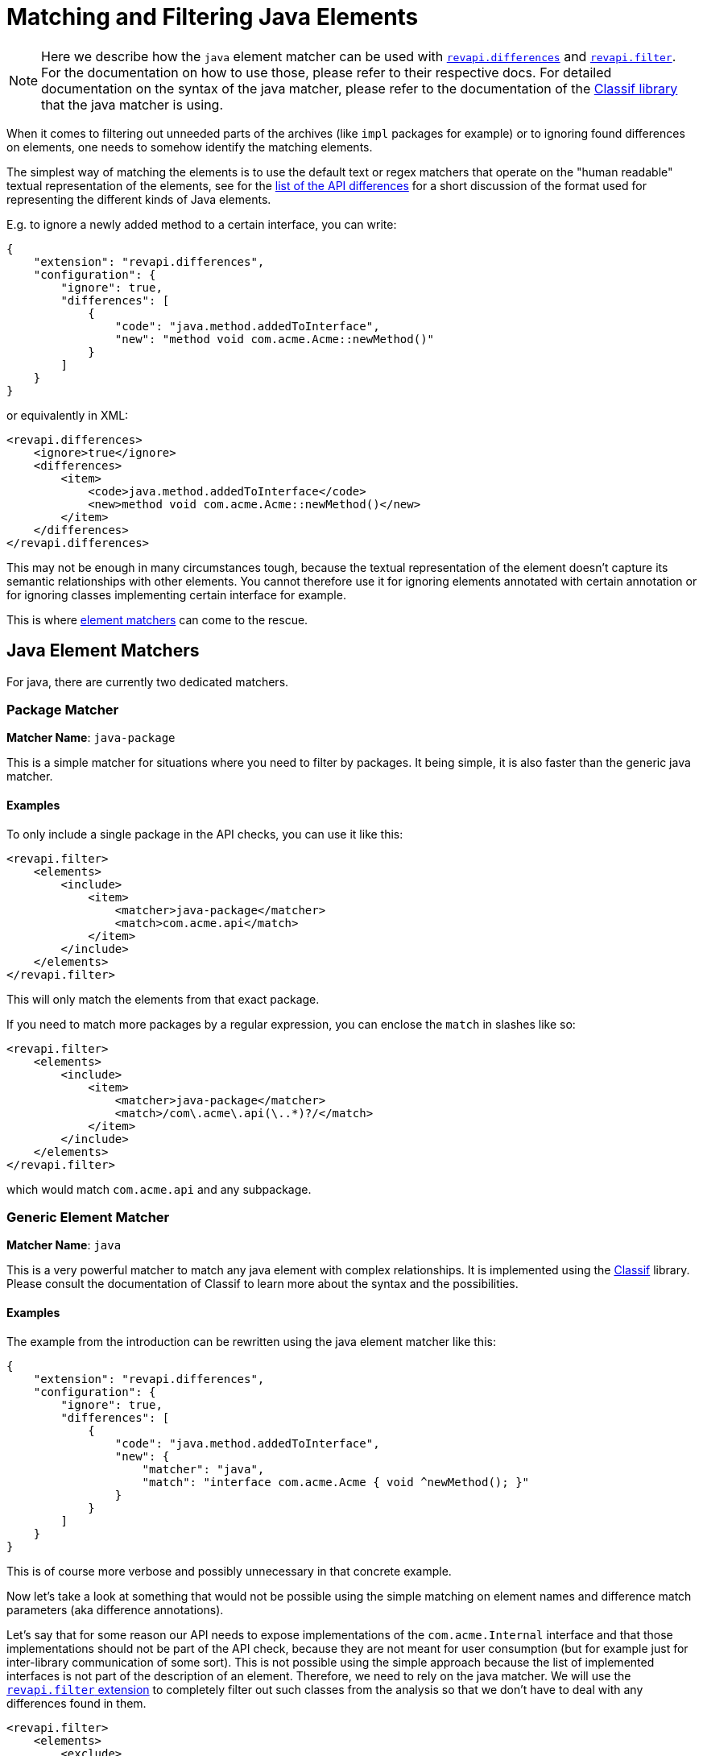 = Matching and Filtering Java Elements

NOTE: Here we describe how the `java` element matcher can be used with
xref:revapi-basic-features::differences.adoc[`revapi.differences`] and
xref:revapi-basic-features::filter.adoc[`revapi.filter`]. For the documentation on how to use those, please refer to
their respective docs. For detailed documentation on the syntax of the java matcher, please refer to the documentation
of the https://github.com/revapi/classif[Classif library] that the java matcher is using.

When it comes to filtering out unneeded parts of the archives (like `impl` packages for example) or to ignoring found
differences on elements, one needs to somehow identify the matching elements.

The simplest way of matching the elements is to use the default text or regex matchers that operate on the "human
readable" textual representation of the elements, see for the xref:differences.adoc[list of the API differences] for
a short discussion of the format used for representing the different kinds of Java elements.

E.g. to ignore a newly added method to a certain interface, you can write:
```json
{
    "extension": "revapi.differences",
    "configuration": {
        "ignore": true,
        "differences": [
            {
                "code": "java.method.addedToInterface",
                "new": "method void com.acme.Acme::newMethod()"
            }
        ]
    }
}
```

or equivalently in XML:
```xml
<revapi.differences>
    <ignore>true</ignore>
    <differences>
        <item>
            <code>java.method.addedToInterface</code>
            <new>method void com.acme.Acme::newMethod()</new>
        </item>
    </differences>
</revapi.differences>
```

This may not be enough in many circumstances tough, because the textual representation of the element doesn't capture its
semantic relationships with other elements. You cannot therefore use it for ignoring elements annotated with certain
annotation or for ignoring classes implementing certain interface for example.

This is where xref:revapi::extending-revapi.adoc#_element_matcher[element matchers] can come to the rescue.

== Java Element Matchers

For java, there are currently two dedicated matchers.

=== Package Matcher

*Matcher Name*: `java-package`

This is a simple matcher for situations where you need to filter by packages. It being simple, it is also faster than
the generic java matcher.

==== Examples

To only include a single package in the API checks, you can use it like this:

[source,xml]
....
<revapi.filter>
    <elements>
        <include>
            <item>
                <matcher>java-package</matcher>
                <match>com.acme.api</match>
            </item>
        </include>
    </elements>
</revapi.filter>
....

This will only match the elements from that exact package.

If you need to match more packages by a regular expression, you can enclose the `match` in slashes like so:

[source,xml]
....
<revapi.filter>
    <elements>
        <include>
            <item>
                <matcher>java-package</matcher>
                <match>/com\.acme\.api(\..*)?/</match>
            </item>
        </include>
    </elements>
</revapi.filter>
....

which would match `com.acme.api` and any subpackage.

=== Generic Element Matcher

*Matcher Name*: `java`

This is a very powerful matcher to match any java element with complex relationships. It is implemented using
the https://github.com/revapi/classif[Classif] library. Please consult the documentation of Classif to learn more
about the syntax and the possibilities.

==== Examples

The example from the introduction can be rewritten using the java element matcher like this:

```json
{
    "extension": "revapi.differences",
    "configuration": {
        "ignore": true,
        "differences": [
            {
                "code": "java.method.addedToInterface",
                "new": {
                    "matcher": "java",
                    "match": "interface com.acme.Acme { void ^newMethod(); }"
                }
            }
        ]
    }
}
```

This is of course more verbose and possibly unnecessary in that concrete example.

Now let's take a look at something that would not be possible using the simple matching on element names and difference
match parameters (aka difference annotations).

Let's say that for some reason our API needs to expose implementations of the `com.acme.Internal` interface and that
those implementations should not be part of the API check, because they are not meant for user consumption (but for
example just for inter-library communication of some sort). This is not possible using the simple approach because the
list of implemented interfaces is not part of the description of an element. Therefore, we need to rely on the java
matcher. We will use the xref:revapi-basic-features::filter.adoc[`revapi.filter` extension] to completely filter out
such classes from the analysis so that we don't have to deal with any differences found in them.

```xml
<revapi.filter>
    <elements>
        <exclude>
            <item>
                <matcher>java</matcher>
                <match>type ^* implements com.acme.Internal {}</match>
            </item>
        </exclude>
    </elements>
</revapi.filter>
```

Quite frequently, the some parts of the API are considered beta or unstable and marked as such using the annotations.
To leave out such elements from analysis one can use a configuration similar to this:

```xml
<revapi.filter>
    <elements>
        <exclude>
            <item>
                <matcher>java</matcher>
                <match>@org.apiguardian.api.API(status != org.apiguardian.api.API.Status.STABLE) ^*;</match>
            </item>
        </exclude>
    </elements>
</revapi.filter>
```

The example is using the `@API` annotation as found in the https://github.com/apiguardian-team/apiguardian project.
The expression `@org.apiguardian.api.API(status != org.apiguardian.api.API.Status.STABLE) ^*;` is going to match any
element that is annotated by the `@API` annotation whose `status` attribute is not `STABLE`. Because the expression is
used in the ``exclude``s, all such elements will be excluded from the analysis.
